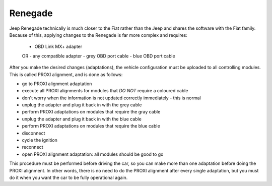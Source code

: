 Renegade
========

Jeep Renegade technically is much closer to the Fiat rather than the Jeep and shares the software with the Fiat family. Because of this, applying changes to the Renegade is far more complex and requires:

	- OBD Link MX+ adapter
	OR
	- any compatible adapter
	- grey OBD port cable
	- blue OBD port cable


After you make the desired changes (adaptations), the vehicle configuration must be uploaded to all controlling modules. This is called PROXI alignment, and is done as follows:

* go to PROXI alignment adaptation
* execute all PROXI alignments for modules that *DO NOT* require a coloured cable
* don't worry when the information is not updated correctly immediately - this is normal
* unplug the adapter and plug it back in with the grey cable
* perform PROXI adaptations on modules that require the gray cable
* unplug the adapter and plug it back in with the blue cable
* perform PROXI adaptations on modules that require the blue cable
* disconnect
* cycle the ignition
* reconnect
* open PROXI alignment adaptation: all modules should be good to go


This procedure must be performed before driving the car, so you can make more than one adaptation before doing the PROXI alignment. In other words, there is no need to do the PROXI alignment after every single adaptation, but you must do it when you want the car to be fully operational again.

